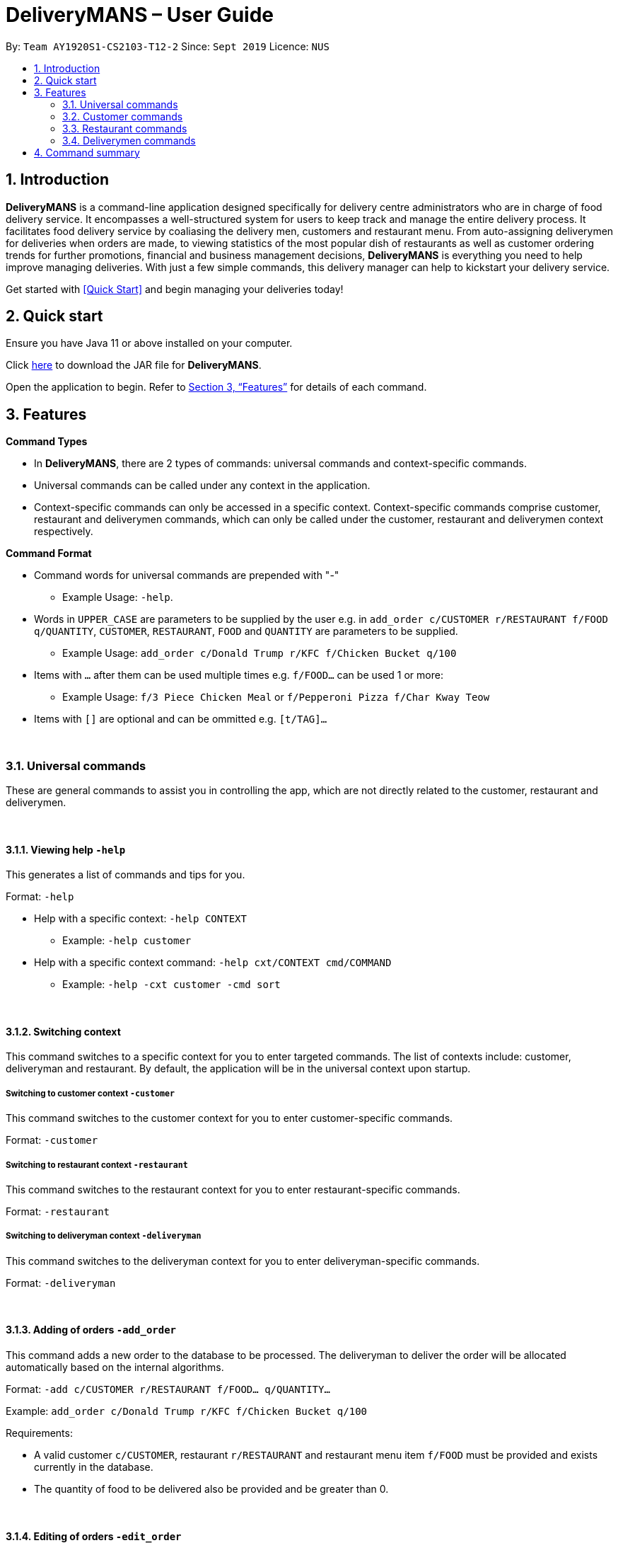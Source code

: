= DeliveryMANS – User Guide
:site-section: UserGuide
:toc:
:toc-title:
:toc-placement: preamble
:sectnums:
:imagesDir: images
:stylesDir: stylesheets
:xrefstyle: full
:experimental:
ifdef::env-github[]
:tip-caption: :bulb:
:note-caption: :information_source:
endif::[]
:repoURL: https://github.com/AY1920S1-CS2103T-T12-2/main

By: `Team AY1920S1-CS2103-T12-2`   Since: `Sept 2019`  Licence: `NUS`

== Introduction

*DeliveryMANS* is a command-line application designed specifically for delivery centre administrators who are in charge of food delivery service. It encompasses a well-structured system for users to keep track and manage the entire delivery process. It facilitates food delivery service by coaliasing the delivery men, customers and restaurant menu. From auto-assigning deliverymen for deliveries when orders are made, to viewing statistics of the most popular dish of restaurants as well as customer ordering trends for further promotions, financial and business management decisions, *DeliveryMANS* is everything you need to help improve managing deliveries. With just a few simple commands, this delivery manager can help to kickstart your delivery service.

Get started with <<Quick Start>> and begin managing your deliveries today!

== Quick start

Ensure you have Java 11 or above installed on your computer.

Click https://github.com/AY1920S1-CS2103T-T12-2/main/releases[here] to download the JAR file for *DeliveryMANS*.

Open the application to begin. Refer to <<Features>> for details of each command.

// tag::features[]

[[Features]]
== Features

**Command Types**

* In *DeliveryMANS*, there are 2 types of commands: universal commands and context-specific commands.
* Universal commands can be called under any context in the application.
* Context-specific commands can only be accessed in a specific context. Context-specific commands comprise customer,
restaurant and deliverymen commands, which can only be called under the customer, restaurant and deliverymen context
respectively.


**Command Format**

* Command words for universal commands are prepended with "-"
** Example Usage: `-help`.
* Words in `UPPER_CASE` are parameters to be supplied by the user e.g. in `add_order c/CUSTOMER r/RESTAURANT f/FOOD q/QUANTITY`,
`CUSTOMER`, `RESTAURANT`, `FOOD` and `QUANTITY` are parameters to be supplied.
** Example Usage: `add_order c/Donald Trump r/KFC f/Chicken Bucket q/100`

* Items with `…` after them can be used multiple times e.g. `f/FOOD...` can be used 1 or more:
** Example Usage: `f/3 Piece Chicken Meal` or `f/Pepperoni Pizza f/Char Kway Teow`

* Items with `[]` are optional and can be ommitted e.g. `[t/TAG]...`
// end::features[]

// tag::universalCommand[]

{nbsp} + 

=== Universal commands

These are general commands to assist you in controlling the app, which are not directly related to the customer,
restaurant and deliverymen.

{nbsp} +

==== Viewing help `-help`

This generates a list of commands and tips for you.

Format: `-help`

* Help with a specific context: `-help CONTEXT`

** Example: `-help customer`

* Help with a specific context command: `-help cxt/CONTEXT cmd/COMMAND`

** Example: `-help -cxt customer -cmd sort`

{nbsp} +

==== Switching context

This command switches to a specific context for you to enter targeted commands. The list of contexts include:
customer, deliveryman and restaurant. By default, the application will be in the universal context upon startup.

===== Switching to customer context `-customer`
This command switches to the customer context for you to enter customer-specific commands.

Format: `-customer`

===== Switching to restaurant context `-restaurant`
This command switches to the restaurant context for you to enter restaurant-specific commands.

Format: `-restaurant`

===== Switching to deliveryman context `-deliveryman`
This command switches to the deliveryman context for you to enter deliveryman-specific commands.

Format: `-deliveryman`

{nbsp} +

==== Adding of orders `-add_order`
This command adds a new order to the database to be processed. The deliveryman to deliver the order will be allocated
automatically based on the internal algorithms.

Format: `-add c/CUSTOMER r/RESTAURANT f/FOOD... q/QUANTITY...`

Example:  `add_order c/Donald Trump r/KFC f/Chicken Bucket q/100`

Requirements:

* A valid customer `c/CUSTOMER`, restaurant `r/RESTAURANT` and restaurant menu item `f/FOOD` must be provided and
exists currently in the database.

* The quantity of food to be delivered also be provided and be greater than 0.

{nbsp} +

==== Editing of orders `-edit_order`
This enables you to edit an order. The order to edit will have to be specified by its index when you are entering the command.

You can change:

* The customer who made the order

* The restaurant and/or food ordered

* The quantity of the food ordered

* The deliveryman to deliver the order

* The delivery status of the order

Format: `-edit_order i/INDEX [c/CUSTOMER] [r/RESTAURANT] [d/DELIVERYMAN] [f/FOOD]... [q/QUANTITY]... [completed/DELIVERY_STATUS]`

Example: `-edit_order i/1337 d/John Doe completed/true`

Requirements:

* The index `i/INDEX` provided must be within the order list size and be greater than or equals to 0.

* A customer `c/CUSTOMER`, restaurant `r/RESTAURANT` or restaurant menu item `f/FOOD` provided must be valid and exists currently in the database.

* Optional items with '[]' tags may be ommitted e.g. `[r/RESTAURANT]`. However at least 1 tag has to be present for the order to be edited.

* Delivery status `completed/DELIVERY_STATUS` must be true or false, if present.

{nbsp} +

==== Deleting of orders `-delete_order`
This command enables you to delete an unwanted/cancelled order in the database by its index.

Format: `-delete_order INDEX`

Example: `-delete_order 3`

{nbsp} +

==== Viewing order summary `-order_summary`
This command brings up the current order summary for your viewing.

Format: `-order_summary`

{nbsp} +

==== Undoing command `-undo`
This command undoes the effects of a command that you have previously executed.

Format: `-undo`

Say you have accidentally executed a command and now want to reverse it. Just type `undo` into the
command line and press Enter like any other command. The result pane will then show the following:

Successfully undid: (your previous command here)

The command which you last performed has now been reversed. Subsequent invocations of `undo` will
reverse commands which you have performed even earlier.

{nbsp} +

==== Redoing command `-redo`
This command redoes the effects of a command that you have just undone, in effect undoing an undo.
Similarly to `undo`, this command can be used multiple times in succession to bring back multiple
commands which you have undone earlier.

Format: `-redo`

After performing `redo`, the result pane will show:

Successfully redid: (your previous command here)

{nbsp} +

==== Exiting program `-exit`
This command exits the program.

Format: `-exit`

// end::universalCommand[]
// tag::customerCommand[]

{nbsp} +

=== Customer commands

These are commands pertaining to customer context of *DeliveryMANS*. The screenshot below shows how the customer context will look like in *DeliveryMANS*.

 screenshot of finalised DeliveryMANS showing customer list goes here

This is a customer and its information.

 screenshot of finalised CustomerCard

{nbsp} +

==== Adding a customer: `add`

This command allows you to add a new customer to the customer list. Name and phone number are necessary to a customer. Tags in customers are optional to include. They are used to specify the customer's favourite cuisine. Multiple tags can be added to one customer.

Format: `add n/NAME p/PHONE [t/TAG]...`

Example: `add n/John Doe p/91234567 t/Japanese t/Noodles`

{nbsp} +

==== Editing a customer: `edit`

This command allows you to edit an existing customer in the customer list. The index of a customer needs to be provided while the information to edit are optional. For example, you can edit the customer's name without editing the phone number.

Format: `edit INDEX [n/NAME] [p/PHONE] [t/TAGS]...`

Example: `edit 1 n/John Hoe p/97654321 t/Indian`

{nbsp} +

==== Deleting a customer: `delete`

This command allows you to delete an existing customer in the customer list. The index of a customer needs to be provided.

Format: `delete INDEX`

Example: `delete 1`

{nbsp} +

==== Viewing a customer's order history: `history`

This command allows you to view a customer's order history. The index of a customer needs to be provided.

Format: `history INDEX`

Example: `history 1`

// end::customerCommand[]
// tag::restaurantCommand[]

{nbsp} +

=== Restaurant commands

Commands in the restaurant context

{nbsp} +

==== Adding a restaurant: `add`
This command adds a restaurant to the restaurant database.

Format: `add n/NAME l/LOCATION [t/TAG]...`

* `LOCATION` can only be one of the following locations: Jurong, Tuas, Woodlands, Bishan, City, Marina, Changi, Punggol.

Example: `add n/KFC l/Jurong t/FastFood`

{nbsp} +

==== Deleting a restaurant: `delete`
This command deletes the restaurant at the specified index in the restaurant list from the restaurant database.

Format: `delete INDEX`

* `INDEX` must be a positive integer from 1 to n, the number of restaurants in the restaurant list.

Example: `delete 1`

{nbsp} +

==== Entering EditMode: `edit`
This command enters EditMode for the restaurant identified by the specified index in the restaurant list.
Displays the restaurant's details and menu.
Unlocks commands for editing details, adding and removing of food items
in the menu, and adding of rating.

image::userguide\EditMode.png[width="790"]

Format: `edit INDEX`

Example: `edit 1`

{nbsp} +

==== Editing restaurant's details (under EditMode): `editdetails`
This command edits the details of the restaurant under EditMode.

image::userguide\EditDetails.png[width="790"]


Format: `editdetails [n/NAME] [l/LOCATION] [t/TAG]…​`

* At least one of the optional fields must be provided.
* Existing values will be updated to the input values.
* When editing tags, the existing tags of the restaurant will be removed i.e adding of tags is not cumulative.
* You can remove all the restaurant’s tags by typing t/ without specifying any tags after it.

Example: `editdetails n/New KFC l/Tuas`

{nbsp} +

==== Adding food item (under EditMode): `add`
This command adds a food item to the menu of the restaurant under EditMode.

Format: `add n/NAME a/PRICE [t/TAG]...`

Example: `add n/Chicken a/7.90 t/Recommended`

{nbsp} +

==== Deleting food item (under EditMode): `delete`
This command deletes the food item at the specified index in the menu of the restaurant under EditMode.

Format: `remove INDEX`

* `INDEX` must be a positive integer from 1 to n, the number of food items in the restaurant's menu.

Example: `remove 1`

{nbsp} +

==== Adding a rating (under EditMode): 'rate'
This command adds a rating to the restaurant under EditMode and updates the new average rating of all the ratings
added to date.

image::userguide\AddRating.png[width="790"]

Format: `rate RATING`

* `RATING` must be a non-negative integer from 0 to 5.

Example: `rate 4`

{nbsp} +

==== Exiting EditMode: 'exitedit'
This command exits EditMode for the specific restaurant and returns to the list of restaurants

Format: `exitedit`

{nbsp} +

=== Deliverymen commands

These are the commands you can use after entering the deliverymen context (via the command `deliverymen`).

{nbsp} +

==== Adding a deliveryman: `add`

This command allows you to add a new deliveryman to the deliverymen database. Name and phone number are compulsory fields.

Format: `add n/NAME p/PHONE`

Example: `add n/John Doe p/91234567`

{nbsp} +

==== Editing a deliveryman: `edit`

This command allows you to edit an existing deliveryman in the deliverymen database. You must edit at least one field (eg. name, phone number).

Format: `edit INDEX [n/NAME] [p/PHONE]`

Example: `edit 1 n/John Hoe p/97654321`

{nbsp} +

==== Deleting a deliveryman: `delete`

This command allows you to delete an existing deliveryman in the deliverymen database. You only have to provide the index of the deliveryman.

Format: `delete INDEX`

Example: `delete 1`

{nbsp} +

==== Listing available deliverymen

This command allows you to view all the deliverymen who are available for delivery (ie. ready to be assigned food orders).

Format: `lista`

Example: `lista`

{nbsp} +

==== Entering a specific deliveryman

This command allows you to view a deliveryman's basic information.

Format: `list NAME`

Example: `list Stanley Tay`

{nbsp} +

==== Assigning order to a deliveryman

This command allows you to manually assign an order to an available deliveryman.

NOTE: Auto-assignment of orders is enabled by default. Should you wish to manually assign an order, this command can be used.

Format: `assn NAME #ORDERINDEX`

Example: `assn Stanley Tay #12`

{nbsp} +

==== Obtaining a list of deliverymen eligible for pay rise

This command allows you to view a list of deliverymen who have met the pre-determined requirements for a pay rise.

NOTE:  The pre-determined requirements are based on two factors: *delivery rate* and *time in database* of the deliveryman.

Format: `payrise`

Example: `payrise`


{nbsp} +

== Command summary

**Command:** format

* Universal commands
- View help: `-help`
- View order summary: `-order_summary`
- Add order: `-add c/CUSTOMER r/RESTAURANT f/FOOD... q/QUANTITY...`
- Edit order: `-edit_order i/INDEX [c/CUSTOMER] [r/RESTAURANT] [d/DELIVERYMAN] [f/FOOD]... [q/QUANTITY]... [completed/DELIVERY_STATUS]`
- Delete order: `-delete_order INDEX`
- Switch to restaurant context: `-restaurant`
- Switch to customer context: `-customer`
- Switch to deliverymen context: `-deliverymen`
- Undo command: `-undo`
- Redo command: `-redo`
- Exit application: `-exit`

* Customer commands
- Add a customer: `add n/NAME p/PHONE [t/TAG]...`
- Edit a customer: `edit INDEX [n/NAME] [p/PHONE] [t/TAGS]...`
- Delete a customer: `delete INDEX`
- View a customer's order history: `history INDEX`

* Restaurant commands
- Adding a restaurant: `add n/NAME l/LOCATION [t/TAG]...`
- Deleting a restaurant: `delete INDEX`
- Entering EditMode: `edit INDEX`
- Editing a restaurant's details: `editdetails [n/NAME] [l/LOCATION] [t/TAG]…​`
- Adding a food item: `add n/NAME a/PRICE [t/TAG]...`
- Deleting a food item: `delete INDEX`
- Adding a rating: `rate RATING`

* Deliverymen commands
- Add a deliveryman: `add n/NAME p/PHONE`
- Delete a deliveryman: `delete INDEX`
- Edit a deliveryman: `edit INDEX [n/NAME] [p/PHONE]`
- List available deliverymen: `lista`
- List specific deliveryman info: `list NAME`
- Assign order to deliveryman: `assn NAME #orderINDEX`
- List deliverymen eligible for pay rise: `payrise`
